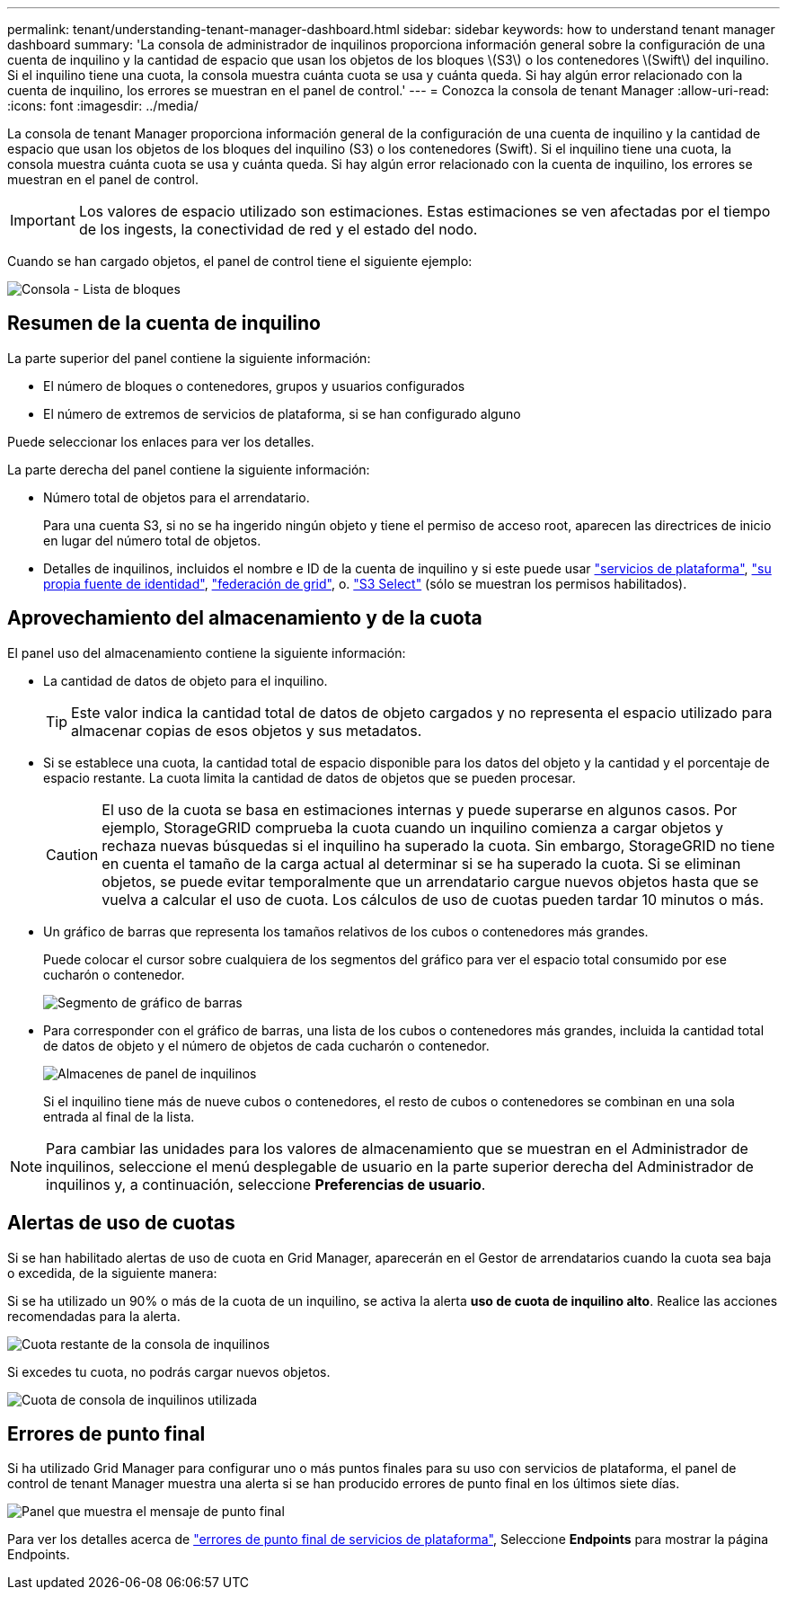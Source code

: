 ---
permalink: tenant/understanding-tenant-manager-dashboard.html 
sidebar: sidebar 
keywords: how to understand tenant manager dashboard 
summary: 'La consola de administrador de inquilinos proporciona información general sobre la configuración de una cuenta de inquilino y la cantidad de espacio que usan los objetos de los bloques \(S3\) o los contenedores \(Swift\) del inquilino. Si el inquilino tiene una cuota, la consola muestra cuánta cuota se usa y cuánta queda. Si hay algún error relacionado con la cuenta de inquilino, los errores se muestran en el panel de control.' 
---
= Conozca la consola de tenant Manager
:allow-uri-read: 
:icons: font
:imagesdir: ../media/


[role="lead"]
La consola de tenant Manager proporciona información general de la configuración de una cuenta de inquilino y la cantidad de espacio que usan los objetos de los bloques del inquilino (S3) o los contenedores (Swift). Si el inquilino tiene una cuota, la consola muestra cuánta cuota se usa y cuánta queda. Si hay algún error relacionado con la cuenta de inquilino, los errores se muestran en el panel de control.


IMPORTANT: Los valores de espacio utilizado son estimaciones. Estas estimaciones se ven afectadas por el tiempo de los ingests, la conectividad de red y el estado del nodo.

Cuando se han cargado objetos, el panel de control tiene el siguiente ejemplo:

image::../media/tenant_dashboard_with_buckets.png[Consola - Lista de bloques]



== Resumen de la cuenta de inquilino

La parte superior del panel contiene la siguiente información:

* El número de bloques o contenedores, grupos y usuarios configurados
* El número de extremos de servicios de plataforma, si se han configurado alguno


Puede seleccionar los enlaces para ver los detalles.

La parte derecha del panel contiene la siguiente información:

* Número total de objetos para el arrendatario.
+
Para una cuenta S3, si no se ha ingerido ningún objeto y tiene el permiso de acceso root, aparecen las directrices de inicio en lugar del número total de objetos.

* Detalles de inquilinos, incluidos el nombre e ID de la cuenta de inquilino y si este puede usar link:what-platform-services-are.html["servicios de plataforma"], link:../admin/using-identity-federation.html["su propia fuente de identidad"], link:grid-federation-account-clone.html["federación de grid"], o. link:../admin/manage-s3-select-for-tenant-accounts.html["S3 Select"] (sólo se muestran los permisos habilitados).




== Aprovechamiento del almacenamiento y de la cuota

El panel uso del almacenamiento contiene la siguiente información:

* La cantidad de datos de objeto para el inquilino.
+

TIP: Este valor indica la cantidad total de datos de objeto cargados y no representa el espacio utilizado para almacenar copias de esos objetos y sus metadatos.

* Si se establece una cuota, la cantidad total de espacio disponible para los datos del objeto y la cantidad y el porcentaje de espacio restante. La cuota limita la cantidad de datos de objetos que se pueden procesar.
+

CAUTION: El uso de la cuota se basa en estimaciones internas y puede superarse en algunos casos. Por ejemplo, StorageGRID comprueba la cuota cuando un inquilino comienza a cargar objetos y rechaza nuevas búsquedas si el inquilino ha superado la cuota. Sin embargo, StorageGRID no tiene en cuenta el tamaño de la carga actual al determinar si se ha superado la cuota. Si se eliminan objetos, se puede evitar temporalmente que un arrendatario cargue nuevos objetos hasta que se vuelva a calcular el uso de cuota. Los cálculos de uso de cuotas pueden tardar 10 minutos o más.

* Un gráfico de barras que representa los tamaños relativos de los cubos o contenedores más grandes.
+
Puede colocar el cursor sobre cualquiera de los segmentos del gráfico para ver el espacio total consumido por ese cucharón o contenedor.

+
image::../media/tenant_dashboard_storage_usage_segment.png[Segmento de gráfico de barras]

* Para corresponder con el gráfico de barras, una lista de los cubos o contenedores más grandes, incluida la cantidad total de datos de objeto y el número de objetos de cada cucharón o contenedor.
+
image::../media/tenant_dashboard_buckets.png[Almacenes de panel de inquilinos]

+
Si el inquilino tiene más de nueve cubos o contenedores, el resto de cubos o contenedores se combinan en una sola entrada al final de la lista.




NOTE: Para cambiar las unidades para los valores de almacenamiento que se muestran en el Administrador de inquilinos, seleccione el menú desplegable de usuario en la parte superior derecha del Administrador de inquilinos y, a continuación, seleccione *Preferencias de usuario*.



== Alertas de uso de cuotas

Si se han habilitado alertas de uso de cuota en Grid Manager, aparecerán en el Gestor de arrendatarios cuando la cuota sea baja o excedida, de la siguiente manera:

Si se ha utilizado un 90% o más de la cuota de un inquilino, se activa la alerta *uso de cuota de inquilino alto*. Realice las acciones recomendadas para la alerta.

image::../media/tenant_dashboard_quota_remaining.png[Cuota restante de la consola de inquilinos]

Si excedes tu cuota, no podrás cargar nuevos objetos.

image::../media/tenant_dashboard_quota_used.png[Cuota de consola de inquilinos utilizada]



== Errores de punto final

Si ha utilizado Grid Manager para configurar uno o más puntos finales para su uso con servicios de plataforma, el panel de control de tenant Manager muestra una alerta si se han producido errores de punto final en los últimos siete días.

image::../media/tenant_dashboard_endpoint_error.png[Panel que muestra el mensaje de punto final]

Para ver los detalles acerca de link:troubleshooting-platform-services-endpoint-errors.html["errores de punto final de servicios de plataforma"], Seleccione *Endpoints* para mostrar la página Endpoints.

